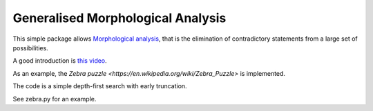 
Generalised Morphological Analysis
-----------------------------------

This simple package allows `Morphological analysis <https://en.wikipedia.org/wiki/Morphological_analysis>`_,
that is the elimination of contradictory statements from a large set of possibilities.

A good introduction is `this video <https://www.youtube.com/watch?v=x4zAniSP0FY>`_.

As an example, the `Zebra puzzle <https://en.wikipedia.org/wiki/Zebra_Puzzle>` is implemented.

The code is a simple depth-first search with early truncation.

See zebra.py for an example.

